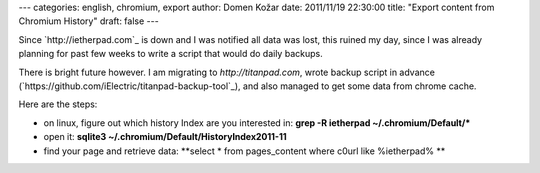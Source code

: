 ---
categories: english, chromium, export
author: Domen Kožar
date: 2011/11/19 22:30:00
title: "Export content from Chromium History"
draft: false
---

Since `http://ietherpad.com`_ is down and I was notified all data was lost, this ruined my day, since I was already planning for past few weeks to write a script that would do daily backups.

There is bright future however. I am migrating to `http://titanpad.com`, wrote backup script in advance (`https://github.com/iElectric/titanpad-backup-tool`_), and also managed to get some data from chrome cache.

Here are the steps:

* on linux, figure out which history Index are you interested in: **grep -R ietherpad ~/.chromium/Default/\***
* open it: **sqlite3 ~/.chromium/Default/History\ Index\ 2011-11**
* find your page and retrieve data: **select \* from pages_content where c0url like %ietherpad% **

